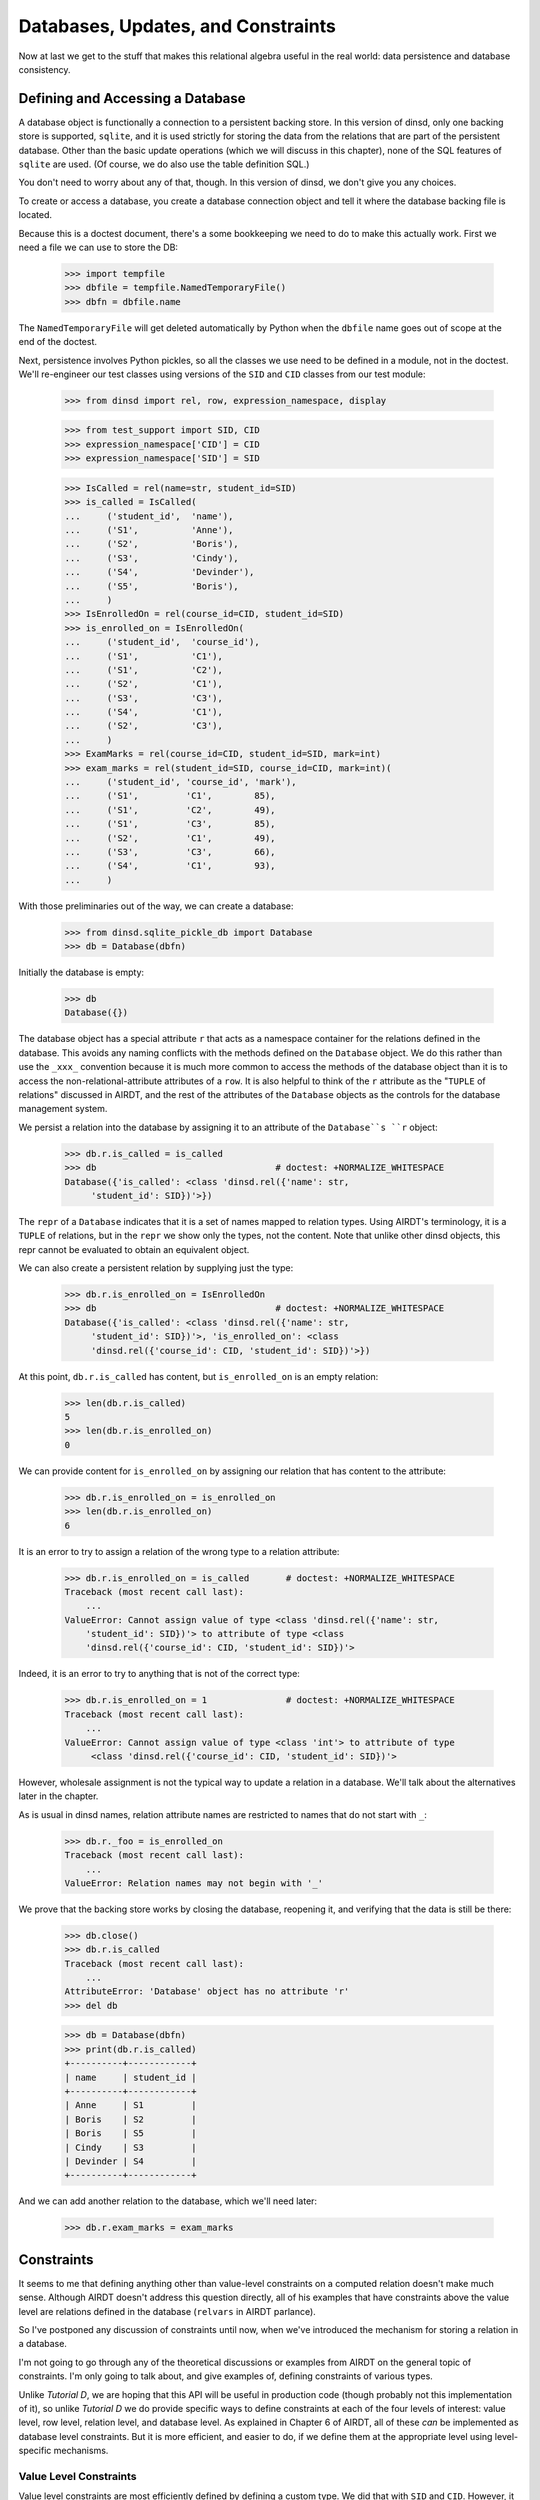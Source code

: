 



Databases, Updates, and Constraints
-----------------------------------

Now at last we get to the stuff that makes this relational algebra useful in
the real world: data persistence and database consistency.


Defining and Accessing a Database
~~~~~~~~~~~~~~~~~~~~~~~~~~~~~~~~~

A database object is functionally a connection to a persistent backing store.
In this version of dinsd, only one backing store is supported, ``sqlite``, and
it is used strictly for storing the data from the relations that are part of
the persistent database.  Other than the basic update operations (which we
will discuss in this chapter), none of the SQL features of ``sqlite`` are
used.  (Of course, we do also use the table definition SQL.)

You don't need to worry about any of that, though.  In this version of
dinsd, we don't give you any choices.

To create or access a database, you create a database connection object
and tell it where the database backing file is located.

Because this is a doctest document, there's a some bookkeeping we need to do
to make this actually work.  First we need a file we can use to store
the DB:

    >>> import tempfile
    >>> dbfile = tempfile.NamedTemporaryFile()
    >>> dbfn = dbfile.name

The ``NamedTemporaryFile`` will get deleted automatically by Python when the
``dbfile`` name goes out of scope at the end of the doctest.

Next, persistence involves Python pickles, so all the classes we use need
to be defined in a module, not in the doctest.  We'll re-engineer our
test classes using versions of the ``SID`` and ``CID`` classes from our
test module:

    >>> from dinsd import rel, row, expression_namespace, display

    >>> from test_support import SID, CID
    >>> expression_namespace['CID'] = CID
    >>> expression_namespace['SID'] = SID

    >>> IsCalled = rel(name=str, student_id=SID)
    >>> is_called = IsCalled(
    ...     ('student_id',  'name'),
    ...     ('S1',          'Anne'),
    ...     ('S2',          'Boris'),
    ...     ('S3',          'Cindy'),
    ...     ('S4',          'Devinder'),
    ...     ('S5',          'Boris'),
    ...     )
    >>> IsEnrolledOn = rel(course_id=CID, student_id=SID)
    >>> is_enrolled_on = IsEnrolledOn(
    ...     ('student_id',  'course_id'),
    ...     ('S1',          'C1'),
    ...     ('S1',          'C2'),
    ...     ('S2',          'C1'),
    ...     ('S3',          'C3'),
    ...     ('S4',          'C1'),
    ...     ('S2',          'C3'),
    ...     )
    >>> ExamMarks = rel(course_id=CID, student_id=SID, mark=int)
    >>> exam_marks = rel(student_id=SID, course_id=CID, mark=int)(
    ...     ('student_id', 'course_id', 'mark'),
    ...     ('S1',         'C1',        85),
    ...     ('S1',         'C2',        49),
    ...     ('S1',         'C3',        85),
    ...     ('S2',         'C1',        49),
    ...     ('S3',         'C3',        66),
    ...     ('S4',         'C1',        93),
    ...     )

With those preliminaries out of the way, we can create a database:

    >>> from dinsd.sqlite_pickle_db import Database
    >>> db = Database(dbfn)

Initially the database is empty:

    >>> db
    Database({})

The database object has a special attribute ``r`` that acts as a namespace
container for the relations defined in the database.  This avoids any naming
conflicts with the methods defined on the ``Database`` object.  We do this
rather than use the ``_xxx_`` convention because it is much more common to
access the methods of the database object than it is to access the
non-relational-attribute attributes of a ``row``.  It is also helpful to think
of the ``r`` attribute as the "``TUPLE`` of relations" discussed in AIRDT, and
the rest of the attributes of the ``Database`` objects as the controls for the
database management system.

We persist a relation into the database by assigning it to an attribute of the
``Database``s ``r`` object:

    >>> db.r.is_called = is_called
    >>> db                                  # doctest: +NORMALIZE_WHITESPACE
    Database({'is_called': <class 'dinsd.rel({'name': str,
         'student_id': SID})'>})

The ``repr`` of a ``Database`` indicates that it is a set of names mapped to
relation types.  Using AIRDT's terminology, it is a ``TUPLE`` of relations,
but in the ``repr`` we show only the types, not the content.  Note that
unlike other dinsd objects, this repr cannot be evaluated to obtain an
equivalent object.

We can also create a persistent relation by supplying just the type:

    >>> db.r.is_enrolled_on = IsEnrolledOn
    >>> db                                  # doctest: +NORMALIZE_WHITESPACE
    Database({'is_called': <class 'dinsd.rel({'name': str,
         'student_id': SID})'>, 'is_enrolled_on': <class
         'dinsd.rel({'course_id': CID, 'student_id': SID})'>})

At this point, ``db.r.is_called`` has content, but ``is_enrolled_on`` is an
empty relation:

    >>> len(db.r.is_called)
    5
    >>> len(db.r.is_enrolled_on)
    0

We can provide content for ``is_enrolled_on`` by assigning our relation that
has content to the attribute:

    >>> db.r.is_enrolled_on = is_enrolled_on
    >>> len(db.r.is_enrolled_on)
    6

It is an error to try to assign a relation of the wrong type to a relation
attribute:

    >>> db.r.is_enrolled_on = is_called       # doctest: +NORMALIZE_WHITESPACE
    Traceback (most recent call last):
        ...
    ValueError: Cannot assign value of type <class 'dinsd.rel({'name': str,
        'student_id': SID})'> to attribute of type <class
        'dinsd.rel({'course_id': CID, 'student_id': SID})'>

Indeed, it is an error to try to anything that is not of the correct type:

    >>> db.r.is_enrolled_on = 1               # doctest: +NORMALIZE_WHITESPACE
    Traceback (most recent call last):
        ...
    ValueError: Cannot assign value of type <class 'int'> to attribute of type
         <class 'dinsd.rel({'course_id': CID, 'student_id': SID})'>

However, wholesale assignment is not the typical way to update a relation in a
database.  We'll talk about the alternatives later in the chapter.

As is usual in dinsd names, relation attribute names are restricted to names
that do not start with ``_``:

    >>> db.r._foo = is_enrolled_on
    Traceback (most recent call last):
        ...
    ValueError: Relation names may not begin with '_'

We prove that the backing store works by closing the database, reopening it,
and verifying that the data is still be there:

    >>> db.close()
    >>> db.r.is_called
    Traceback (most recent call last):
        ...
    AttributeError: 'Database' object has no attribute 'r'
    >>> del db

    >>> db = Database(dbfn)
    >>> print(db.r.is_called)
    +----------+------------+
    | name     | student_id |
    +----------+------------+
    | Anne     | S1         |
    | Boris    | S2         |
    | Boris    | S5         |
    | Cindy    | S3         |
    | Devinder | S4         |
    +----------+------------+

And we can add another relation to the database, which we'll need later:

    >>> db.r.exam_marks = exam_marks


Constraints
~~~~~~~~~~~

It seems to me that defining anything other than value-level constraints on a
computed relation doesn't make much sense.  Although AIRDT doesn't address
this question directly, all of his examples that have constraints above the
value level are relations defined in the database (``relvars`` in AIRDT
parlance).

So I've postponed any discussion of constraints until now, when we've
introduced the mechanism for storing a relation in a database.

I'm not going to go through any of the theoretical discussions or examples
from AIRDT on the general topic of constraints.  I'm only going to talk about,
and give examples of, defining constraints of various types.

Unlike *Tutorial D*, we are hoping that this API will be useful in production
code (though probably not this implementation of it), so unlike *Tutorial D*
we do provide specific ways to define constraints at each of the four levels
of interest: value level, row level, relation level, and database level.  As
explained in Chapter 6 of AIRDT, all of these *can* be implemented as database
level constraints.  But it is more efficient, and easier to do, if we define
them at the appropriate level using level-specific mechanisms.


Value Level Constraints
^^^^^^^^^^^^^^^^^^^^^^^

Value level constraints are most efficiently defined by defining a custom
type.  We did that with ``SID`` and ``CID``.  However, it can sometimes
be more convenient to define them using row level constraints.  We
give an example of doing that in the next section.


Row Level Constraints
^^^^^^^^^^^^^^^^^^^^^

Following AIRDT, our example of using the row level constraint mechanism is
actually a value level constraint.  We will constrain the integer values of
the ``mark`` attribute in ``exam_marks`` to be between ``0`` and ``100``,
inclusive:

    >>> db.constrain_rows('exam_marks', valid_mark="0 <= mark <= 100")

Note that we pass the *name* of the database relation attribute, not a
relation.  This is because the constraints are being set on the named
attribute, not on a relation object.  The keyword assigns a name to a
constraint expression; we'll see later how that can be used.  The constraint
expression works just like the row expressions we've already seen.  It's value
is treated as a boolean, and if that boolean value is ``True``, the row
satisfies the constraint and all is well.  If that value is ``False``, the row
does not satisfy the constraint, and is therefore not a valid row for the
specified database relation.

With this constraint in place, we can no longer assign a relation that
contains values outside of that range to the database's ``exam_marks``
relation attribute:

    >>> db.r.exam_marks = ~row(student_id=SID('S1'),
    ...                        course_id=CID('C1'),
    ...                        mark=102)
    ...
    ... # doctest: +NORMALIZE_WHITESPACE
    Traceback (most recent call last):
        ...
    dinsd.db.RowConstraintError: exam_marks constraint valid_mark violated:
         '0 <= mark <= 100' is not satisfied by row({'course_id': CID('C1'),
         'mark': 102, 'student_id': SID('S1')})

When a constraint violation happens, the database relation is not updated:

    >>> print(db.r.exam_marks)
    +-----------+------+------------+
    | course_id | mark | student_id |
    +-----------+------+------------+
    | C1        | 49   | S2         |
    | C1        | 85   | S1         |
    | C1        | 93   | S4         |
    | C2        | 49   | S1         |
    | C3        | 66   | S3         |
    | C3        | 85   | S1         |
    +-----------+------+------------+

Conversely, if we attempt to define a constraint that the existing database
relation does not satisfy, we will also get a constraint violation:


    >>> db.constrain_rows('exam_marks', valid_mark="50 <= mark <= 100")
    ...
    ... # doctest: +NORMALIZE_WHITESPACE
    Traceback (most recent call last):
        ...
    dinsd.db.RowConstraintError: exam_marks constraint valid_mark violated:
        '50 <= mark <= 100' is not satisfied by row({'course_id': CID('C1'),
         'mark': 49, 'student_id': SID('S2')})

In this case, it is the list of constraints that is not updated.  The database
relation is again unchanged, and the database still conforms to all of the
active constraints:

    >>> db.row_constraints['exam_marks']
    {'valid_mark': '0 <= mark <= 100'}

We can define more than one constraint for a database relation, and we
can define more than one in a single call:

    >>> db.constrain_rows('exam_marks', valid_sid="student_id!=SID('S0')",
    ...                                   valid_cid="course_id!=CID('C0')")

    >>> sorted(db.row_constraints['exam_marks'].items())
    ...
    ... # doctest: +NORMALIZE_WHITESPACE
    [('valid_cid', "course_id!=CID('C0')"), ('valid_mark',
         '0 <= mark <= 100'), ('valid_sid', "student_id!=SID('S0')")]

    >>> db.r.exam_marks = ~row(student_id=SID('S1'),
    ...                        course_id=CID('C0'),
    ...                        mark=99)
    ...
    ... # doctest: +NORMALIZE_WHITESPACE
    Traceback (most recent call last):
        ...
    dinsd.db.RowConstraintError: exam_marks constraint valid_cid violated:
        "course_id!=CID('C0')" is not satisfied by row({'course_id': CID('C0'),
        'mark': 99, 'student_id': SID('S1')})

    >>> db.r.exam_marks = ~row(student_id=SID('S0'),
    ...                        course_id=CID('C1'),
    ...                        mark=99)
    ...
    ... # doctest: +NORMALIZE_WHITESPACE
    Traceback (most recent call last):
        ...
    dinsd.db.RowConstraintError: exam_marks constraint valid_sid violated:
        "student_id!=SID('S0')" is not satisfied by row({'course_id': CID('C1'),
        'mark': 99, 'student_id': SID('S0')})

Unlike other dinsd functions that take expressions, it is *not* valid to use
a function or lambda as a constraint:

    >>> db.constrain_rows('exam_marks', invalid=lambda r: r.mark < 100)
    ...
    ... # doctest: +ELLIPSIS
    Traceback (most recent call last):
        ...
      not ((<function <lambda> at 0xb6c1f394>) and (course_id!=CID('C0'))...
    SyntaxError: invalid syntax

(Note: even more than some of the others, this error may well change.)

This is because the constraints are stored in the persistent store, and it is
not necessarily practical to store Python function definitions in the
persistent store.

    >>> x = db.row_constraints.copy()
    >>> db.close()
    >>> db.row_constraints
    defaultdict(<class 'dict'>, {})
    >>> db = Database(dbfn)
    >>> db.row_constraints == x
    True

You cannot define a row constraint on a relation that doesn't exist:

    >>> db.constrain_rows('foo', bar='True')
    Traceback (most recent call last):
        ...
    AttributeError: '_Rels' object has no attribute 'foo'

Unlike the case with relation and row headers, it is unlikely that an
application will accidentally update the dictionary of row constraints.  dinsd
therefore, in the Python consenting adults fashion, does not try to protect
you from doing so.  If you modify the ``row_constraints`` dictionary, the
in-memory database constraints will cease to match the constraints in the
persistent store, which is likely to lead to undesirable results.  So don't do
that unless you've thought of a really good reason and are willing to
risk shooting yourself in the foot and screwing up your data.

Unlike other named dinsd objects, which exist as attributes and so are
restricted from having names that start with ``_``, constraints are never
accessed as attributes, and so there is no restriction on their names other
than that they be Python identifiers:

    >>> db.constrain_rows('is_called', _no_foos_allowed="name!='foo'")
    >>> db.r.is_called = ~row(name='foo', student_id=SID('S42'))
    ...
    ... # doctest: +NORMALIZE_WHITESPACE
    Traceback (most recent call last):
        ...
    dinsd.db.RowConstraintError: is_called constraint _no_foos_allowed violated:
        "name!='foo'" is not satisfied by row({'name': 'foo', 'student_id':
        SID('S42')})

Constraints may also be deleted:

    >>> db.remove_row_constraints('is_called', '_no_foos_allowed')
    >>> db.row_constraints['is_called']
    {}
    >>> db.close()
    >>> db = Database(dbfn)
    >>> db.row_constraints['is_called']
    {}

Just as more than one constraint can be added at a time, multiple
constraints may be deleted in a single call:

    >>> db.remove_row_constraints('exam_marks', 'valid_sid', 'valid_cid')
    >>> db.row_constraints['exam_marks']
    {'valid_mark': '0 <= mark <= 100'}

Of course, you can't delete a constraint that doesn't exist:

    >>> db.remove_row_constraints('exam_marks', 'valid_sid')
    Traceback (most recent call last):
        ...
    KeyError: 'valid_sid'

Or from a relation that doesn't exist:

    >>> db.remove_row_constraints('foo', 'bar')
    Traceback (most recent call last):
        ...
    AttributeError: '_Rels' object has no attribute 'foo'


Relation Level Constraints
~~~~~~~~~~~~~~~~~~~~~~~~~~

dinsd currently supports only one relation level constraint, and that is the
special constraint "key".  *Tutorial D* requires that every relation stored
in the database have a ``KEY`` declaration, which is intended to be the
minimal key for the relation (that is, the key for which there is no key
containing fewer columns that still guarantees that each row is unique).
dinsd does not make this requirement, but neither does it pretend to know the
minimal key in the absence of a key declaration.  (That is, unlike some
systems, it does not default to using the entire row as the key.)

In *Tutorial D* a key declaration is the keyword ``KEY`` and a list of columns
that follows a relation declaration.  We've seen an example of this before:

    VAR IS_CALLED BASE
    INIT (ENROLMENT { StudentId, Name })
    KEY { StudentId } ;
    VAR IS_ENROLLED_ON BASE
    INIT (ENROLMENT { StudentId, CourseId })
    KEY { StudentId, CourseId } ;

In dinsd, we use the ``set_key`` method of the ``Database`` object:

    >>> db.set_key('is_called', {'student_id'})
    >>> db.set_key('is_enrolled_on', {'student_id', 'course_id'})
    >>> db.set_key('exam_marks', {'student_id', 'course_id'})

As with row constraints, the key constraint is a property of a relation stored
in a database, and not a property of the relation itself.  So to query the
keys we ask the ``Database`` object:

    >>> sorted(db.key('is_enrolled_on'))
    ['course_id', 'student_id']

The ``display`` function indicates the keys of a database relation by
using ``=`` characters in the table header separator for key columns:

    >>> print(display(exam_marks, 'student_id', 'course_id', 'mark'))
    +------------+-----------+------+
    | student_id | course_id | mark |
    +============+===========+------+
    | S1         | C1        | 85   |
    | S1         | C2        | 49   |
    | S1         | C3        | 85   |
    | S2         | C1        | 49   |
    | S3         | C3        | 66   |
    | S4         | C1        | 93   |
    +------------+-----------+------+

XXX: key constraints aren't fully working yet.  Nor are they saved.
